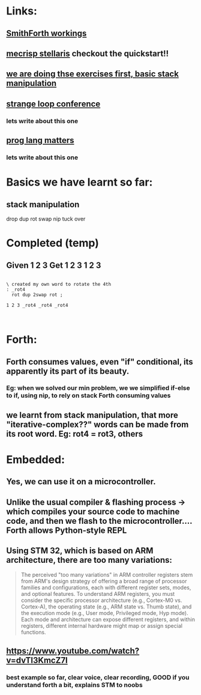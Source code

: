 * Links:
** [[https://www.youtube.com/watch?v=9MSJGzYELBA][SmithForth workings]]
** [[https://mecrisp-stellaris-folkdoc.sourceforge.io/#index][mecrisp stellaris]] checkout the quickstart!!
** [[https://gforth.org/manual/Stack-Manipulation-Tutorial.html#Stack-Manipulation-Tutorial][we are doing thse exercises first, basic stack manipulation]]
** [[https://www.youtube.com/watch?v=umSuLpjFUf8][strange loop conference]]
*** lets write about this one 
** [[https://www.youtube.com/watch?v=JqYCt9rTG8g][prog lang matters]]
*** lets write about this one 
* Basics we have learnt so far:
** stack manipulation
drop
dup
rot
swap
nip
tuck
over
** 
* Completed (temp)
** Given 1 2 3 Get 1 2 3 1 2 3
#+begin_src forth

  \ created my own word to rotate the 4th
  : _rot4
    rot dup 2swap rot ;

  1 2 3 _rot4 _rot4 _rot4
  

#+end_src
* Forth:
** Forth consumes values, even "if" conditional, its apparently its part of its beauty.
*** Eg: when we solved our min problem, we we simplified if-else to if, using nip, to rely on stack Forth consuming values
** we learnt from stack manipulation, that more "iterative-complex??" words can be made from its root word. Eg: rot4 = rot3, others
** 
* Embedded:
** Yes, we can use it on a microcontroller.
** Unlike the usual compiler & flashing process -> which compiles your source code to machine code, and then we flash to the microcontroller.... Forth allows Python-style REPL
** Using STM 32, which is based on ARM architecture, there are too many variations:
#+begin_quote

The perceived "too many variations" in ARM controller registers stem from ARM's design strategy of offering a broad range of processor families and configurations, each with different register sets, modes, and optional features. To understand ARM registers, you must consider the specific processor architecture (e.g., Cortex-M0 vs. Cortex-A), the operating state (e.g., ARM state vs. Thumb state), and the execution mode (e.g., User mode, Privileged mode, Hyp mode). Each mode and architecture can expose different registers, and within registers, different internal hardware might map or assign special functions. 


#+end_quote
** https://www.youtube.com/watch?v=dvTI3KmcZ7I
*** best example so far, clear voice, clear recording, GOOD if you understand forth a bit, explains STM to noobs